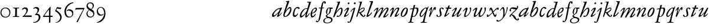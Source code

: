 SplineFontDB: 3.0
FontName: JannonStM-Italic
FullName: Sorts Mill Jannon Italic
FamilyName: Sorts Mill Jannon
Weight: Regular
Copyright: Copyright (C) 2010 Barry Schwartz
UComments: "2010-10-25: Created." 
Version: 0.2
ItalicAngle: -17
UnderlinePosition: -100
UnderlineWidth: 50
Ascent: 700
Descent: 300
LayerCount: 3
Layer: 0 0 "Back"  1
Layer: 1 0 "Fore"  0
Layer: 2 0 "backup"  0
NeedsXUIDChange: 1
XUID: [1021 658 797806517 4457680]
OS2Version: 0
OS2_WeightWidthSlopeOnly: 0
OS2_UseTypoMetrics: 1
CreationTime: 1287988937
ModificationTime: 1288137165
OS2TypoAscent: 0
OS2TypoAOffset: 1
OS2TypoDescent: 0
OS2TypoDOffset: 1
OS2TypoLinegap: 0
OS2WinAscent: 0
OS2WinAOffset: 1
OS2WinDescent: 0
OS2WinDOffset: 1
HheadAscent: 0
HheadAOffset: 1
HheadDescent: 0
HheadDOffset: 1
OS2Vendor: 'PfEd'
MarkAttachClasses: 1
DEI: 91125
Encoding: UnicodeBmp
UnicodeInterp: none
NameList: Adobe Glyph List
DisplaySize: -48
AntiAlias: 1
FitToEm: 1
WinInfo: 84 12 4
BeginChars: 65536 72

StartChar: a
Encoding: 97 97 0
Width: 466
VWidth: 0
Flags: HW
HStem: -6 66<63.5057 129.676> 337 35<275.559 358.378> 382 20G<398 415>
VStem: 20 72<45 129.812>
LayerCount: 3
Fore
SplineSet
445 385 m 0
 445 377 440 366 434 353 c 0
 402 281 311 101 311 85 c 0
 311 78 313 75 319 75 c 0
 332 75 370 110 406 157 c 0
 413 166 419 176 425 185 c 0
 429 191 441 190 441 181 c 0
 441 147 312 -6 261 -6 c 0
 243 -6 236 5 236 18 c 0
 236 45 257 81 266 99 c 0
 274 116 285 135 285 144 c 0
 285 147 284 149 281 149 c 0
 276 149 261 130 239 109 c 0
 207 78 123 -8 69 -8 c 0
 35 -8 20 30 20 60 c 0
 20 152 200 372 344 372 c 0
 354 372 363 370 368 370 c 0
 377 370 378 376 381 386 c 0
 383 394 390 402 406 402 c 0
 424 402 445 400 445 385 c 0
92 84 m 0
 92 76 92 60 116 60 c 0
 168 60 349 239 349 323 c 0
 349 332 340 337 332 337 c 0
 242 337 92 174 92 84 c 0
EndSplineSet
EndChar

StartChar: b
Encoding: 98 98 1
Width: 399
VWidth: 0
Flags: HW
HStem: -13 34<170.339 304.979> 356 51<174.244 288.764> 654 20G<117.5 123.5>
VStem: 64 63<54.2284 348.578 366.637 599.875> 374 67<114.638 268.709>
LayerCount: 3
Fore
SplineSet
370 314 m 0
 370 168 235 -8 99 -8 c 0
 56 -8 27 26 27 65 c 0
 27 87 34 111 43 145 c 0
 74 261 143 478 174 576 c 0
 179 591 187 614 187 621 c 0
 187 632 180 640 160 641 c 0
 146 642 130 641 130 657 c 0
 130 672 147 672 160 674 c 0
 197 678 246 685 260 685 c 0
 274 685 280 676 280 665 c 0
 280 659 278 652 276 646 c 2
 149 300 l 2
 142 283 137 270 137 264 c 0
 137 261 139 260 140 260 c 0
 143 260 149 267 160 283 c 0
 185 320 250 409 310 409 c 0
 354 409 370 360 370 314 c 0
295 358 m 0
 238 358 82 161 82 66 c 0
 82 28 98 20 112 20 c 0
 172 20 319 212 319 322 c 0
 319 338 311 358 295 358 c 0
EndSplineSet
EndChar

StartChar: c
Encoding: 99 99 2
Width: 303
VWidth: 0
Flags: HW
HStem: -19 61<67.333 196.592> 390 41<59.342 175.48>
VStem: -77 71<121.475 290.911>
LayerCount: 3
Fore
SplineSet
317 364 m 0
 317 344 301 327 280 327 c 0
 248 327 241 368 209 368 c 0
 169 368 147 325 129 287 c 0
 103 231 89 172 89 100 c 0
 89 75 104 54 131 54 c 0
 160 54 198 88 215 121 c 0
 220 130 222 142 235 142 c 0
 241 142 247 137 247 130 c 0
 247 99 188 -8 107 -8 c 0
 34 -8 30 56 30 98 c 0
 30 130 42 218 81 298 c 0
 100 338 132 374 167 394 c 0
 187 406 208 412 232 412 c 0
 261 412 317 405 317 364 c 0
EndSplineSet
EndChar

StartChar: d
Encoding: 100 100 3
Width: 453
VWidth: 0
Flags: HW
HStem: -13 72<68.2274 129.648 285.952 326.567> 359 28<253.335 338.343> 634 31<332.826 412.746>
VStem: 26 65<28 150.7> 257 57<3.24487 151.641> 413 84<578.574 660>
LayerCount: 3
Fore
SplineSet
282 -13 m 0
 264 -13 257 2 257 18 c 0
 257 49 266 105 275 138 c 0
 277 146 278 151 278 154 c 0
 278 156 277 157 276 157 c 0
 273 157 265 147 255 134 c 0
 214 79 130 -14 73 -14 c 0
 45 -14 26 13 26 43 c 0
 26 176 138 342 259 379 c 0
 277 384 292 387 308 387 c 0
 322 387 333 385 340 385 c 0
 347 385 352 387 354 396 c 0
 367 446 413 602 413 615 c 0
 413 627 406 634 390 634 c 0
 384 634 352 631 349 631 c 0
 340 631 332 635 332 644 c 0
 332 662 351 665 356 665 c 2
 479 668 l 2
 492 668 497 666 497 654 c 0
 497 648 494 640 491 629 c 0
 475 577 450 493 420 403 c 0
 370 252 314 92 314 76 c 0
 314 66 320 65 326 65 c 0
 348 65 388 119 422 167 c 0
 428 175 433 177 440 174 c 0
 449 170 442 154 439 148 c 0
 414 100 330 -13 282 -13 c 0
108 59 m 0
 150 59 230 133 283 210 c 0
 316 258 340 330 340 338 c 0
 340 358 310 359 294 359 c 0
 200 359 91 156 91 88 c 0
 91 76 95 59 108 59 c 0
EndSplineSet
EndChar

StartChar: e
Encoding: 101 101 4
Width: 338
VWidth: 0
Flags: HW
HStem: -24 63<87.943 223.299> 259 29<33 211.953> 379 29<101.087 200.215>
VStem: -44 58<117.935 258.367> 232 77<275 327.895>
LayerCount: 3
Fore
SplineSet
246 394 m 0
 286 394 300 365 300 332 c 0
 300 302 289 269 276 251 c 0
 240 199 167 163 108 155 c 0
 93 153 91 138 91 109 c 0
 91 76 105 48 122 48 c 0
 149 48 196 88 215 116 c 0
 225 130 229 144 239 144 c 0
 245 144 250 140 250 134 c 0
 250 75 145 -13 104 -13 c 0
 46 -13 32 61 32 121 c 0
 32 182 58 241 89 285 c 0
 127 339 199 394 246 394 c 0
250 324 m 0
 250 340 239 354 222 354 c 0
 183 354 146 308 124 267 c 0
 114 249 103 219 103 200 c 0
 103 192 103 181 119 181 c 0
 157 181 250 272 250 324 c 0
EndSplineSet
EndChar

StartChar: f
Encoding: 102 102 5
Width: 270
VWidth: 0
Flags: HW
HStem: -4 29<16.0118 95.6891 180.752 259.989> 331 32<35.0964 85.2515> 349 42<173.872 270.916> 356 39<190.361 285.996> 643 43<215.899 327.653>
VStem: 105 67<30.6543 336.764 391.005 528.822>
LayerCount: 3
Fore
SplineSet
-65 -156 m 0
 -43 -156 -39 -184 -18 -184 c 0
 0 -184 8 -165 12 -149 c 0
 53 8 96 268 110 342 c 0
 111 347 111 350 111 353 c 0
 111 361 108 364 98 364 c 2
 49 363 l 2
 30 363 26 368 26 381 c 0
 26 390 33 395 46 395 c 2
 111 394 l 2
 119 394 118.588867188 396.08203125 124 422 c 0
 143 513 168.846679688 664 264 664 c 0
 302 664 329 639 329 606 c 0
 329 573 313 561 290 561 c 0
 280 561 270 566 264 578 c 0
 259 587 258 598 258 608 c 0
 258 613 254 618 245 618 c 0
 222 618 211 556 206 531 c 0
 197 489 188 441 183 415 c 0
 182 410 181 406 181 403 c 0
 181 396 185 395 196 395 c 2
 231 395 l 2
 243 395 247 395 246 380 c 0
 245 368 245 364 228 364 c 0
 214 364 198 365 185 365 c 0
 174 365 172 363 169 348 c 0
 158 283 121 52 84 -82 c 0
 68 -139 29 -193 -12 -217 c 0
 -21 -222 -32 -225 -44 -225 c 0
 -69 -225 -95 -213 -95 -188 c 0
 -95 -170 -80 -156 -65 -156 c 0
EndSplineSet
EndChar

StartChar: g
Encoding: 103 103 6
Width: 359
VWidth: 0
Flags: HW
HStem: -257 28<38.1356 185.376> 341 51<266.001 343.691> 376 24<165.884 208.472>
VStem: -55 48<-199.156 -96.2547> 45 61<27.4512 79.219> 218 48<210.408 340.251> 280 57<-169.428 -75.6062>
LayerCount: 3
Fore
SplineSet
-55 -156 m 0xde
 -55 -78 30 -39 84 -24 c 0
 97 -20 102 -20 102 -17 c 0
 102 -15 92 -9 84 0 c 0
 79 6 45 34 45 57 c 0
 45 72 65 78 80 86 c 0
 97 94 103 100 103 106 c 0
 103 113 93 121 81 135 c 0
 70 148 58 169 58 213 c 0
 58 300 121 400 188 400 c 0xbe
 219 400 234 392 260 392 c 0
 286 392 307 393 332 393 c 0
 340 393 344 386 344 379 c 2
 344 367 l 2
 344 350 332 341 317 341 c 2
 278 341 l 2
 268 341 266 340 266 325 c 0
 266 315 267 291 267 284 c 0
 267 209 225 140 169 117 c 0
 159 113 150 109 143 104 c 0
 129 94 106 70 106 56 c 0
 106 25 164 13 189 8 c 0
 248 -5 337 -21 337 -104 c 0
 337 -202 215 -257 107 -257 c 0
 30 -257 -55 -233 -55 -156 c 0xde
98 -229 m 0
 187 -229 280 -189 280 -116 c 0
 280 -86 246 -52 178 -40 c 0
 164 -37 150 -37 137 -37 c 0
 105 -37 82 -42 60 -56 c 0
 24 -78 -7 -112 -7 -153 c 0
 -7 -193 36 -229 98 -229 c 0
108 180 m 0
 108 158 111 126 131 126 c 0
 177 126 218 247 218 326 c 0
 218 349 209 376 190 376 c 0
 139 376 108 246 108 180 c 0
EndSplineSet
EndChar

StartChar: h
Encoding: 104 104 7
Width: 452
VWidth: 0
Flags: HW
HStem: -0 41<178.846 272.976> 341 48<296.24 380.5> 637 24<160.293 207.998>
VStem: 216 91<597.102 657> 358 56<194.396 340.347>
DStem2: 56 129 63 -5 0.352405 0.935848<-134.017 68.3327 91.6634 505.064>
LayerCount: 3
Fore
SplineSet
172 661 m 0
 194 661 211 662 231 663 c 0
 264 665 291 668 296 668 c 0
 305 668 307 661 307 653 c 0
 307 646 305 639 304 635 c 0
 261 519 195 343 155 245 c 0
 143 217 135 201 135 197 c 1
 136 196 l 1
 138 196 147 208 167 234 c 0
 214 297 288 389 361 389 c 0
 400 389 414 340 414 284 c 0
 414 162 325 0 202 -0 c 0
 185 0 162 7 162 31 c 0
 162 47 174 61 193 61 c 0
 210 61 232 41 245 41 c 0
 301 41 358 246 358 301 c 0
 358 315 354 341 341 341 c 0
 288 341 221 260 152 168 c 0
 125 132 124 129 108 92 c 0
 95 63 74 17 63 -5 c 0
 61 -9 47 -14 41 -14 c 0
 28 -14 12 -13 12 2 c 0
 12 9 32 59 56 129 c 2
 164 446 l 2
 192 530 216 598 216 609 c 0
 216 633 184 633 165 637 c 0
 161 638 160 642 160 646 c 0
 160 653 164 661 172 661 c 0
EndSplineSet
EndChar

StartChar: i
Encoding: 105 105 8
Width: 272
VWidth: 0
Flags: HW
HStem: -10 64<33.6052 111.719> 331 70<142.855 218.473> 537 80<186.242 245>
VStem: 19 82<4.77962 77.9239> 159 78<295.54 384.434> 178 75<543.514 609.627>
LayerCount: 3
Fore
SplineSet
34 246 m 4xf8
 34 266 124 401 202 401 c 4
 228 401 237 390 237 371 c 4
 237 358 233 342 227 324 c 4
 196 227 101 102 101 68 c 4
 101 60 102 54 110 54 c 4
 143 54 201 120 220 135 c 4
 226 140 234 136 234 128 c 4
 234 111 124 -10 45 -10 c 4
 31 -10 19 -5 19 13 c 4
 19 65 127 226 153 295 c 4
 156 302 159 310 159 317 c 4
 159 325 155 331 144 331 c 4
 120 331 83 281 54 245 c 4
 48 238 34 237 34 246 c 4xf8
210 537 m 0
 190 537 178 552 178 568 c 0
 178 591 196 617 222 617 c 0
 242 617 253 603 253 587 c 0xf4
 253 565 238 537 210 537 c 0
EndSplineSet
EndChar

StartChar: j
Encoding: 106 106 9
Width: 257
VWidth: 0
Flags: HW
HStem: -234 21G<16 24> 567 82<39.0117 108.672>
VStem: 33 82<572.48 643.759> 81 69<-97.6011 419>
LayerCount: 3
Fore
SplineSet
-106 -213 m 0
 -106 -201 -93 -187 -80 -187 c 0
 -65 -187 -58 -196 -50 -205 c 0
 -46 -210 -43 -217 -34 -217 c 0
 -18 -217 -7 -198 -1 -180 c 2
 78 75 l 2
 100 146 120 218 146 294 c 0
 149 303 149 317 138 317 c 0
 118 317 73 258 44 224 c 0
 40 219 34 210 23 215 c 0
 15 219 20 230 24 237 c 0
 47 277 152 397 210 397 c 0
 217 397 220 390 220 383 c 0
 220 357 184 220 141 82 c 0
 111 -16 79 -116 49 -178 c 0
 29 -220 -11 -247 -46 -247 c 0
 -83 -247 -106 -230 -106 -213 c 0
204 620 m 0xe0
 228 620 244 602 244 584 c 0
 244 561 229 538 201 538 c 0
 177 538 162 557 162 576 c 0
 162 598 178 620 204 620 c 0xe0
EndSplineSet
EndChar

StartChar: k
Encoding: 107 107 10
Width: 424
VWidth: 0
Flags: HW
HStem: -8 30<314.351 357.611> 181 19<126 154> 366 35<257.66 343.456> 641 17<116.824 153.183>
VStem: 344 28<314.861 364.022> 358 40<22.3098 81.6142>
LayerCount: 3
Fore
SplineSet
183 334 m 0xf4
 217 362 266 401 321 401 c 0
 347 401 372 386 372 347 c 0xf8
 372 280 313 229 266 200 c 0
 228 177 209 179 209 173 c 0
 209 169 217 162 232 144 c 0
 264 106 313 22 336 22 c 0
 348 22 358 26 358 38 c 0
 358 54 340 57 340 72 c 0
 340 88 358 94 368 94 c 0
 386 94 398 76 398 58 c 0
 398 31 371 -8 332 -8 c 0
 254 -8 200 86 162 141 c 0
 143 169 133 181 126 181 c 0
 121 181 117 176 114 166 c 0
 103 129 83 65 62 7 c 0
 60 0 52 -7 44 -7 c 0
 33 -7 18 -7 18 11 c 0
 18 18 125 371 177 604 c 0
 179 614 176 621 168 626 c 0
 149 637 131 637 120 641 c 0
 112 644 116 657 127 658 c 0
 161 660 182 662 206 664 c 0
 221 665 244 669 248 669 c 0
 262 669 263 655 260 646 c 2
 164 342 l 2
 159 325 156 316 156 313 c 2
 156 312 l 1
 158 312 166 320 183 334 c 0xf4
136 218 m 0
 136 206 143 200 154 200 c 0
 233 200 344 311 344 344 c 0
 344 360 334 366 319 366 c 0
 296 366 264 352 250 345 c 0
 192 315 136 258 136 218 c 0
EndSplineSet
EndChar

StartChar: l
Encoding: 108 108 11
Width: 292
VWidth: 0
Flags: HW
HStem: -11 74<39.9784 107.743> 639 34<149.035 211.804> 656 20G<279 290>
VStem: 24 71<3.50033 86.4989> 213 92<592.781 667.377>
LayerCount: 3
Fore
SplineSet
24 14 m 0xb8
 24 48 72 165 116 304 c 2
 210 600 l 2
 212 606 213 611 213 615 c 0
 213 633 196 636 175 639 c 0
 159 641 149 643 149 657 c 0
 149 672 161 673 175 673 c 0xd8
 243 673 276 676 282 676 c 0
 298 676 305 674 305 661 c 0
 305 641 182 313 100 97 c 0
 97 90 95 82 95 76 c 0
 95 68 99 63 106 63 c 0
 124 63 152 91 166 105 c 0
 187 126 209 152 229 175 c 0
 233 180 242 190 250 190 c 0
 257 190 262 186 262 180 c 0
 262 173 258 165 255 160 c 0
 241 137 218 107 190 78 c 0
 145 32 90 -11 51 -11 c 0
 36 -11 24 -2 24 14 c 0xb8
EndSplineSet
EndChar

StartChar: m
Encoding: 109 109 12
Width: 694
VWidth: 0
Flags: HW
HStem: -1 24<16.0464 81.3636 277.078 329.448 419.929 478.965 518.128 578.781 668.569 727.951> 378 47<226.286 323.866 462.686 567.201>
VStem: 95 66<29.5634 339.147> 344 66<30.5934 349.219> 594 69<30.1191 349.172>
LayerCount: 3
Fore
SplineSet
603 396 m 0
 641 396 659 368 659 335 c 0
 659 281 554 129 521 75 c 0
 519 71 518 67 518 63 c 0
 518 56 522 50 532 50 c 0
 557 50 605 104 631 135 c 0
 636 140 641 145 647 145 c 0
 652 145 656 142 656 132 c 0
 656 109 558 -15 458 -15 c 0
 442 -15 434 -3 434 11 c 0
 434 44 540 203 581 280 c 0
 588 293 597 314 597 331 c 0
 597 343 592 353 576 353 c 0
 561 353 543 340 527 327 c 0
 489 296 443 240 401 180 c 0
 354 113 310 42 281 -6 c 0
 276 -13 262 -15 252 -15 c 0
 238 -15 224 -12 224 -2 c 0
 224 0 225 2 226 4 c 0
 274 105 346 234 370 295 c 0
 373 303 378 317 378 328 c 0
 378 338 374 346 361 346 c 0
 320 346 233 258 169 150 c 0
 138 98 109 48 85 -6 c 0
 82 -13 73 -15 63 -15 c 0
 47 -15 32 -12 32 0 c 0
 32 20 57 70 75 109 c 0
 103 170 137 240 153 283 c 0
 157 293 163 308 163 319 c 0
 163 328 159 331 154 331 c 0
 141 331 117 310 111 305 c 0
 84 279 53 243 44 237 c 0
 38 234 31 235 31 242 c 0
 31 250 38 263 42 269 c 0
 67 305 143 393 198 393 c 0
 214 393 224 384 224 368 c 0
 224 336 199 276 178 231 c 0
 168 209 164 200 164 195 c 1
 165 195 172 205 186 223 c 0
 236 290 320 395 398 395 c 0
 416 395 438 385 438 364 c 0
 438 340 416 292 396 250 c 0
 381 219 374 202 374 198 c 0
 374 197 375 197 375 197 c 1
 378 197 392 215 414 247 c 0
 463 317 538 396 603 396 c 0
EndSplineSet
EndChar

StartChar: n
Encoding: 110 110 13
Width: 440
VWidth: 0
Flags: HW
HStem: -11 69<231.458 306.378> 359 43<291.21 369.987>
VStem: 18 55<-6.26571 48.2378> 128 59<264.921 383.196> 214 83<6.49072 73.8337> 346 67<280.648 358.743>
DStem2: 251 112 311 112 0.409225 0.912434<-20.8015 242.485>
LayerCount: 3
Fore
SplineSet
43 312 m 0
 78 356 119 402 155 402 c 0
 175 402 187 386 187 366 c 0
 187 340 177 304 167 270 c 0
 156 235 151 217 151 211 c 0
 151 210 151 209 152 209 c 0
 155 209 169 231 193 266 c 0
 230 322 279 404 366 404 c 0
 394 404 413 384 413 351 c 0
 413 324 379 251 363 217 c 0
 345 178 324 140 311 112 c 0
 306 100 297 80 297 68 c 0
 297 62 299 58 305 58 c 0
 334 58 376 110 391 129 c 0
 395 134 400 138 404 139 c 0
 408 140 414 136 414 129 c 0
 414 117 402 101 396 93 c 0
 356 42 294 -11 245 -11 c 0
 227 -11 214 0 214 18 c 0
 214 34 231 70 251 112 c 0
 278 168 312 237 333 284 c 0
 337 294 346 318 346 336 c 0
 346 349 342 359 328 359 c 0
 311 359 285 339 271 324 c 0
 224 275 167 188 148 154 c 0
 120 104 99 57 73 6 c 0
 69 -3 53 -7 44 -7 c 0
 30 -7 18 -1 18 10 c 0
 18 18 28 44 38 72 c 0
 65 150 128 301 128 321 c 0
 128 330 125 333 120 333 c 0
 104 333 77 305 66 294 c 0
 52 280 39 267 32 267 c 0
 29 267 22 271 22 275 c 0
 22 287 38 306 43 312 c 0
EndSplineSet
EndChar

StartChar: o
Encoding: 111 111 14
Width: 373
VWidth: 0
Flags: HW
HStem: -10 30<85.5999 138.081> 363 32<216.209 265.655>
VStem: 28 49<23.3259 160.697> 270 55<216.349 362.265>
LayerCount: 3
Fore
SplineSet
247 395 m 0
 310 395 325 341 325 289 c 0
 325 152 223 -10 103 -10 c 0
 49 -10 28 31 28 108 c 0
 28 193 117 395 247 395 c 0
145 260 m 0
 117 212 94 156 83 112 c 0
 80 99 77 84 77 70 c 0
 77 43 86 20 112 20 c 0
 128 20 146 38 168 67 c 0
 216 130 270 241 270 318 c 0
 270 343 264 363 247 363 c 0
 214 363 168 299 145 260 c 0
EndSplineSet
EndChar

StartChar: p
Encoding: 112 112 15
Width: 436
VWidth: 0
Flags: HW
HStem: -243 29<108.421 190.909> -235 23<-35.7846 23.4921 109.01 170.692> -6 22<171.999 221.57> 317 31<40.0289 137.534> 356 29<237.187 315.02>
VStem: 196 66<409.937 503.036> 332 68<202.062 345.767>
DStem2: 39 -162 140 -18 0.234787 0.972047<-2.22837 176.579 535.415 552.292 587.175 689.587>
LayerCount: 3
Fore
SplineSet
229 504 m 2x7e
 248 504 l 2
 256 504 262 503 262 494 c 0
 262 485 251 446 242 416 c 0
 239 406 237 399 237 394 c 0
 237 388 240 383 248 385 c 0
 272 390 296 393 326 393 c 0
 376 393 400 361 400 317 c 0
 400 178 289 -6 195 -6 c 0
 177 -6 158 0 154 2 c 0
 149 5 143 -3 140 -18 c 0
 128 -70 105 -166 105 -181 c 0
 105 -199 110 -210 130 -212 c 2x7e
 159 -214 l 2
 177 -215 191 -218 191 -230 c 0
 191 -238 179 -243 172 -243 c 0xbe
 144 -243 122 -235 72 -235 c 0
 34 -235 13 -238 -14 -239 c 0
 -25 -239 -36 -237 -36 -226 c 0
 -36 -212 -24 -210 -9 -210 c 0
 26 -210 30 -198 39 -162 c 0
 78 -6 156 322 156 329 c 0
 156 333 154 334 150 334 c 0
 147 334 142 333 134 332 c 0
 113 329 60 317 55 317 c 0
 46 317 40 322 40 332 c 0
 40 339 50 347 56 348 c 0
 86 355 122 360 152 365 c 0
 169 368 173 369 177 393 c 0
 182 421 191 462 196 488 c 0
 198 499 214 504 229 504 c 2x7e
216 323 m 0
 200 265 161 115 161 61 c 0
 161 38 173 16 194 16 c 0
 258 16 332 186 332 304 c 0
 332 338 304 356 275 356 c 0
 266 356 252 355 243 353 c 0
 220 347 223 349 216 323 c 0
EndSplineSet
EndChar

StartChar: q
Encoding: 113 113 16
Width: 412
VWidth: 0
Flags: HW
HStem: -255 32<187.055 256.844 334.008 423.954> 19 26<202.413 255.371> 374 36<91.689 210.738> 400 20G<317 334.5>
VStem: -58 72<128.398 289.94> 258 76<-220.537 19.1391 46.2587 334.307>
LayerCount: 3
Fore
SplineSet
87 0 m 0
 51 0 24 36 24 81 c 0
 24 216 184 405 301 405 c 0
 318 405 335 401 348 401 c 0
 360 401 366 419 376 435 c 0
 379 440 385 446 391 446 c 0
 398 446 401 441 401 434 c 0
 401 427 398 420 396 415 c 0
 373 362 335 245 316 172 c 0
 275 13 231 -168 231 -188 c 0
 231 -207 264 -209 287 -209 c 2
 302 -209 l 2
 318 -209 328 -211 328 -222 c 0
 328 -237 313 -238 308 -238 c 2
 182 -238 l 2
 132 -238 99 -245 85 -245 c 0
 76 -245 66 -242 66 -233 c 0
 66 -218 76 -216 86 -216 c 2
 111 -216 l 2
 137 -216 153 -203 158 -188 c 0
 183 -109 216 15 236 93 c 0
 243 118 249 137 249 143 c 0
 249 144 249 145 248 145 c 0
 246 145 240 138 228 121 c 0
 193 72 133 0 87 0 c 0
102 44 m 0
 137 44 205 123 253 203 c 0
 286 258 308 313 308 342 c 0
 308 360 297 376 278 376 c 0
 207 376 72 146 72 76 c 0
 72 59 85 44 102 44 c 0
EndSplineSet
EndChar

StartChar: r
Encoding: 114 114 17
Width: 322
VWidth: 0
Flags: HW
HStem: -1 28<-11.6424 52.5858 133.317 219.491> 353 65<189.34 281.582>
VStem: 59 66<36.0186 323.667>
LayerCount: 3
Fore
SplineSet
145 417 m 0
 155 417 158 411 156 400 c 0
 148 344 130 250 114 187 c 0
 112 180 111 173 111 169 c 0
 111 164 112 161 114 161 c 0
 117 161 121 167 127 180 c 0
 150 230 172 283 197 331 c 0
 223 380 250 417 284 417 c 0
 311 417 313 392 313 368 c 0
 313 334 300 285 270 285 c 0
 260 285 254 291 254 302 c 0
 254 315 255 325 255 332 c 0
 255 340 254 343 251 343 c 0
 237 343 204 279 202 276 c 0
 150 178 120 110 72 8 c 0
 68 0 60 -2 51 -2 c 0
 36 -2 22 1 22 12 c 0
 22 41 69 172 88 251 c 0
 90 258 97 282 97 298 c 0
 97 307 95 314 87 314 c 0
 82 314 75 310 70 304 c 0
 58 291 46 265 32 242 c 0
 29 237 18 240 18 246 c 0
 18 288 98 417 145 417 c 0
EndSplineSet
EndChar

StartChar: s
Encoding: 115 115 18
Width: 335
VWidth: 0
Flags: HW
HStem: -6 24<73.967 135.528> 372 31<205.536 262.013>
VStem: 7 62<19.4159 91.7959> 136 57<220.364 359.32> 167 64<43.8881 220.364> 266 52<319.506 370.861>
LayerCount: 3
Fore
SplineSet
136 297 m 0xf4
 136 352 183 403 244 403 c 0
 283 403 318 386 318 347 c 0
 318 330 306 319 291 319 c 0
 275 319 270 328 266 346 c 0
 263 362 251 372 236 372 c 0
 216 372 193 352 193 328 c 0xf4
 193 302 198 282 202 264 c 0
 213 220 231 187 231 108 c 0
 231 40 171 -6 99 -6 c 0
 50 -6 7 21 7 60 c 0
 7 80 22 94 41 94 c 16
 58 94 69 80 69 63 c 2
 69 49 l 2
 69 32 75 18 104 18 c 0
 132 18 167 48 167 91 c 0xec
 167 170 136 217 136 297 c 0xf4
EndSplineSet
EndChar

StartChar: t
Encoding: 116 116 19
Width: 327
VWidth: 0
Flags: HW
HStem: 345 146<193.087 263.835> 345 48<225.002 316.965> 354 39<74.1414 135.996>
VStem: 190 62<418.895 489.719>
DStem2: 24 42 102 105 0.357967 0.933734<64.6489 320.97 407.339 482.759>
LayerCount: 3
Fore
SplineSet
93 393 m 2x30
 140 393 l 2x30
 154 393 161 393 164 400 c 0
 172 418 183 455 190 475 c 0
 194 486 204 491 219 491 c 0x90
 234 491 252 484 252 472 c 0
 252 464 241 441 229 416 c 0
 227 411 225 405 225 401 c 0
 225 396 228 393 237 393 c 2
 303 393 l 2x50
 315 393 317 381 317 370 c 0
 317 358 316 342 304 342 c 0
 282 342 227 345 216 345 c 0x90
 204 345 200 341 193 323 c 0
 166 252 131 168 102 105 c 0
 100 101 97 93 97 88 c 0
 97 83 99 79 106 79 c 0
 131 79 180 129 205 168 c 0
 211 177 226 174 226 161 c 0
 226 113 82 -3 34 -3 c 0
 23 -3 18 5 18 15 c 0
 18 24 21 34 24 42 c 2
 131 326 l 2
 134 334 136 339 136 343 c 0
 136 349 130 351 117 352 c 0
 112 352 86 354 82 354 c 0
 73 355 71 365 74 374 c 0
 77 384 81 393 93 393 c 2x30
EndSplineSet
EndChar

StartChar: u
Encoding: 117 117 20
Width: 454
VWidth: 0
Flags: HW
HStem: -6 55<233.517 308.174> 331 72<128 216.922>
VStem: 13 85<13.25 81.9231> 218 59<10.4482 105.643>
LayerCount: 3
Fore
SplineSet
28 263 m 0
 35 281 146 403 208 403 c 0
 221 403 231 393 231 378 c 0
 231 341 174 238 135 161 c 0
 114 121 98 88 98 76 c 0
 98 65 104 63 113 63 c 0
 139 63 204 120 272 214 c 0
 307 262 337 319 373 384 c 0
 381 398 393 399 405 399 c 0
 415 399 426 394 426 384 c 0
 426 371 378 270 337 187 c 0
 306 124 277 75 277 61 c 0
 277 53 283 50 291 50 c 0
 316 50 386 130 398 147 c 0
 401 151 411 154 411 143 c 0
 411 119 328 -4 248 -6 c 0
 230 -6 218 4 218 26 c 0
 218 47 230 83 242 111 c 0
 250 129 253 140 253 144 c 0
 253 145 253 146 252 146 c 0
 248 146 237 134 219 115 c 0
 173 67 97 -4 42 -4 c 0
 26 -4 13 7 13 23 c 0
 13 57 91 180 143 289 c 0
 145 293 151 307 151 318 c 0
 151 325 148 331 140 331 c 0
 116 331 64 273 42 251 c 0
 39 248 37 247 34 247 c 0
 30 247 26 251 26 255 c 0
 26 259 27 260 28 263 c 0
EndSplineSet
EndChar

StartChar: v
Encoding: 118 118 21
Width: 415
VWidth: 0
Flags: HW
HStem: -17 21G<170.5 183> 364 33<340.757 404.98>
LayerCount: 3
Fore
SplineSet
145 74 m 0
 145 61 151 47 166 47 c 0
 212 47 340 181 340 292 c 0
 340 329 330 340 324 354 c 0
 321 360 320 368 320 374 c 0
 320 392 331 405 352 405 c 0
 379 405 385 371 385 334 c 0
 385 205 239 0 118 0 c 0
 91 0 84 15 84 42 c 0
 84 138 153 267 153 303 c 0
 153 313 149 317 143 317 c 0
 124 317 105 297 96 288 c 0
 79 271 69 255 52 238 c 0
 48 234 35 229 35 242 c 0
 35 258 65 294 96 327 c 0
 131 364 166 399 194 399 c 0
 208 399 230 389 230 359 c 0
 230 299 145 130 145 74 c 0
EndSplineSet
EndChar

StartChar: w
Encoding: 119 119 22
Width: 611
VWidth: 0
Flags: HW
HStem: -8 63<106.002 161.401> -8 51<308 394.637> 316 75<129.5 196.767> 377 20G<394.5 408.5 543.5 565>
VStem: 65 67<20.1993 143.364> 142 73<262.255 367.402> 274 60<44.8589 154.551> 532 52<246.636 383.736>
LayerCount: 3
Fore
SplineSet
403 397 m 0x9f
 414 397 431 391 431 373 c 0
 431 369 430 364 428 359 c 0
 417 328 391 267 369 208 c 0
 357 175 334 117 334 79 c 0
 334 58 347 43 363 43 c 0
 420 43 532 185 532 292 c 0
 532 325 523 344 523 366 c 0
 523 384 533 404 554 404 c 0
 576 404 584 378 584 342 c 0
 584 232 453 -8 329 -8 c 0
 287 -8 274 19 274 58 c 0
 274 76 278 97 282 118 c 0
 283 125 288 138 283 138 c 0
 281 138 276 132 267 121 c 0
 235 77 161 -8 106 -8 c 0
 80 -8 65 17 65 43 c 0
 65 115 113 206 133 264 c 0
 134 268 142 288 142 302 c 0
 142 310 139 316 131 316 c 0
 128 316 123 314 118 311 c 0
 88 293 77 279 54 255 c 0
 50 251 43 245 37 245 c 0
 32 245 28 250 28 255 c 0
 28 259 30 263 32 267 c 0
 48 295 105 355 149 381 c 0
 161 388 172 391 182 391 c 0x6f
 201 391 215 378 215 347 c 0
 215 307 168 198 142 120 c 0
 138 109 132 90 132 76 c 0
 132 64 137 55 152 55 c 0
 218 55 324 255 370 378 c 0
 375 390 386 397 403 397 c 0x9f
EndSplineSet
EndChar

StartChar: x
Encoding: 120 120 23
Width: 544
VWidth: 0
Flags: HW
HStem: 0 74<352.54 395.676> 0 57<47 98.2822> 324 80<163.91 205.61> 342 63<440.46 509.6>
VStem: 18 62<57.0066 94.7236> 135 27<252.336 320.153> 246 56<169.79 236.509>
DStem2: 150 102 135 52 0.714876 0.699251<-72.5126 121.138 206.587 376.909> 285 264 243 213 0.426879 -0.904309<-96.406 17.7513 79.3944 211.222>
LayerCount: 3
Fore
SplineSet
80 78 m 2
 80 66 83 58 93 58 c 0
 104 58 124 80 150 103 c 0
 187 136 231 176 237 182 c 0
 245 190 246 191 246 198 c 0
 246 202 245 206 243 213 c 0
 231 249 203 324 185 324 c 0
 167 324 162 307 162 287 c 2
 162 263 l 2
 162 258 157 252 151 252 c 0
 136 252 135 280 135 292 c 0
 135 328 144 404 200 404 c 0x6e
 237 404 269 309 285 264 c 0
 289 253 291 249 295 249 c 0
 299 249 307 257 316 266 c 0
 340 290 433 405 496 405 c 0
 520 405 527 379 527 358 c 0
 527 330 507 303 488 303 c 0
 475 303 475 315 472 325 c 0
 470 333 464 342 456 342 c 0
 454 342 452 342 449 340 c 0
 399 310 348 259 318 231 c 0
 307 220 302 215 302 208 c 0
 302 202 330 141 339 121 c 0
 349 99 364 74 378 74 c 0
 386 74 393 82 398 103 c 2
 406 138 l 2
 408 145 419 146 422 137 c 0
 428 120 429 109 429 88 c 0
 429 48 405 0 370 0 c 0x9e
 344 0 335 22 319 52 c 0
 299 90 280 127 270 148 c 0
 264 160 262 164 259 164 c 0
 255 164 251 159 241 150 c 2
 135 52 l 2
 114 33 101 14 80 5 c 0
 72 2 65 0 58 0 c 0
 36 0 18 16 18 43 c 0
 18 71 36 103 59 103 c 0
 72 103 80 97 80 85 c 2
 80 78 l 2
EndSplineSet
EndChar

StartChar: y
Encoding: 121 121 24
Width: 391
VWidth: 0
Flags: HW
HStem: -248 79<30.1326 117.11> 369 28<9.04901 71.7356 166.925 220.906 288.013 351.334 418.959 481.991>
LayerCount: 3
Fore
SplineSet
164 409 m 0
 216 409 223 281 223 231 c 0
 223 186 222 137 222 94 c 0
 222 79 223 73 226 73 c 0
 230 73 237 90 246 110 c 0
 271 168 311 266 311 326 c 0
 311 367 311 406 340 406 c 0
 354 406 358 394 358 384 c 0
 358 348 342 295 322 236 c 0
 306 189 291 138 264 88 c 0
 185 -61 54 -202 -68 -202 c 0
 -93 -202 -122 -189 -122 -164 c 0
 -122 -143 -103 -122 -83 -122 c 0
 -75 -122 -72 -130 -69 -138 c 0
 -62 -157 -47 -162 -31 -162 c 0
 18 -162 80 -110 98 -92 c 0
 139 -51 160 8 165 64 c 0
 167 91 171 142 171 193 c 0
 171 266 162 339 135 339 c 0
 105 339 73 290 55 261 c 0
 50 254 46 244 41 244 c 0
 38 244 33 246 33 255 c 0
 33 278 49 301 65 324 c 0
 96 369 137 409 164 409 c 0
EndSplineSet
EndChar

StartChar: z
Encoding: 122 122 25
Width: 410
VWidth: 0
Flags: HW
HStem: -160 31<346.157 376.899> -10 21G<50.5 66.5> 66 30<129.004 143.134> 329 66<205.709 296.993> 355 64<96.7471 235.343> 447 20G<360 377>
VStem: 32 54<-9.37886 65.3434> 35 50<259.472 350.334> 351 48<395.322 454.708> 377 57<-128.386 -80.2592>
DStem2: 104 124 144 121 0.711046 0.703145<3.14557 274.913>
LayerCount: 3
Fore
SplineSet
103 276 m 0xed
 103 258 91 238 74 238 c 0
 49 238 35 261 35 286 c 0
 35 308 48 346 80 382 c 0
 102 407 133 419 175 419 c 0xed
 231 419 278 395 340 395 c 0
 348 395 351 401 351 409 c 0
 351 424 342 434 342 445 c 0
 342 457 352 467 368 467 c 0
 386 467 399 446 399 426 c 0xf580
 399 387 343 311 279 250 c 2
 144 121 l 2
 135 112 129 107 129 103 c 0
 129 99 135 98 150 96 c 0
 225 88 270 9 301 -46 c 0
 319 -78 347 -129 368 -129 c 0
 375 -129 377 -124 377 -118 c 0
 377 -107 370 -98 370 -88 c 0
 370 -75 380 -65 393 -65 c 0
 414 -65 434 -90 434 -111 c 0
 434 -144 393 -160 364 -160 c 0
 246 -160 183 66 109 66 c 0
 98 66 86 56 86 45 c 0
 86 36 92 29 92 19 c 0
 92 0 74 -10 59 -10 c 0
 42 -10 32 8 32 25 c 0
 32 43 62 86 104 124 c 0
 129 146 155 174 181 200 c 2
 284 302 l 2
 292 310 297 316 297 320 c 0
 297 325 287 327 264 329 c 0xf640
 222 333 148 355 134 355 c 0
 113 355 85 350 85 324 c 0
 85 317 88 311 92 305 c 0
 98 296 103 286 103 276 c 0xed
EndSplineSet
EndChar

StartChar: A
Encoding: 65 65 26
Width: 466
VWidth: 0
Flags: HW
LayerCount: 3
Fore
Refer: 0 97 N 1 0 0 1 0 0 2
EndChar

StartChar: B
Encoding: 66 66 27
Width: 399
VWidth: 0
Flags: HW
LayerCount: 3
Fore
Refer: 1 98 N 1 0 0 1 0 0 2
EndChar

StartChar: C
Encoding: 67 67 28
Width: 303
VWidth: 0
Flags: HW
LayerCount: 3
Fore
Refer: 2 99 N 1 0 0 1 0 0 2
EndChar

StartChar: D
Encoding: 68 68 29
Width: 453
VWidth: 0
Flags: HW
LayerCount: 3
Fore
Refer: 3 100 N 1 0 0 1 0 0 2
EndChar

StartChar: E
Encoding: 69 69 30
Width: 338
VWidth: 0
Flags: HW
LayerCount: 3
Fore
Refer: 4 101 N 1 0 0 1 0 0 2
EndChar

StartChar: F
Encoding: 70 70 31
Width: 270
VWidth: 0
Flags: HW
LayerCount: 3
Fore
Refer: 5 102 N 1 0 0 1 0 0 2
EndChar

StartChar: G
Encoding: 71 71 32
Width: 359
VWidth: 0
Flags: HW
LayerCount: 3
Fore
Refer: 6 103 N 1 0 0 1 0 0 2
EndChar

StartChar: H
Encoding: 72 72 33
Width: 452
VWidth: 0
Flags: HW
LayerCount: 3
Fore
Refer: 7 104 N 1 0 0 1 0 0 2
EndChar

StartChar: I
Encoding: 73 73 34
Width: 272
VWidth: 0
Flags: HW
LayerCount: 3
Fore
Refer: 8 105 N 1 0 0 1 0 0 2
EndChar

StartChar: J
Encoding: 74 74 35
Width: 257
VWidth: 0
Flags: HW
LayerCount: 3
Fore
Refer: 9 106 N 1 0 0 1 0 0 2
EndChar

StartChar: K
Encoding: 75 75 36
Width: 424
VWidth: 0
Flags: HW
LayerCount: 3
Fore
Refer: 10 107 N 1 0 0 1 0 0 2
EndChar

StartChar: L
Encoding: 76 76 37
Width: 292
VWidth: 0
Flags: HW
LayerCount: 3
Fore
Refer: 11 108 N 1 0 0 1 0 0 2
EndChar

StartChar: M
Encoding: 77 77 38
Width: 694
VWidth: 0
Flags: HW
LayerCount: 3
Fore
Refer: 12 109 N 1 0 0 1 0 0 2
EndChar

StartChar: N
Encoding: 78 78 39
Width: 440
VWidth: 0
Flags: HW
LayerCount: 3
Fore
Refer: 13 110 N 1 0 0 1 0 0 2
EndChar

StartChar: O
Encoding: 79 79 40
Width: 373
VWidth: 0
Flags: HW
LayerCount: 3
Fore
Refer: 14 111 N 1 0 0 1 0 0 2
EndChar

StartChar: P
Encoding: 80 80 41
Width: 436
VWidth: 0
Flags: HW
LayerCount: 3
Fore
Refer: 15 112 N 1 0 0 1 0 0 2
EndChar

StartChar: Q
Encoding: 81 81 42
Width: 412
VWidth: 0
Flags: HW
LayerCount: 3
Fore
Refer: 16 113 N 1 0 0 1 0 0 2
EndChar

StartChar: R
Encoding: 82 82 43
Width: 322
VWidth: 0
Flags: HW
LayerCount: 3
Fore
Refer: 17 114 N 1 0 0 1 0 0 2
EndChar

StartChar: S
Encoding: 83 83 44
Width: 335
VWidth: 0
Flags: HW
LayerCount: 3
Fore
Refer: 18 115 N 1 0 0 1 0 0 2
EndChar

StartChar: T
Encoding: 84 84 45
Width: 327
VWidth: 0
Flags: HW
LayerCount: 3
Fore
Refer: 19 116 N 1 0 0 1 0 0 2
EndChar

StartChar: U
Encoding: 85 85 46
Width: 454
VWidth: 0
Flags: HW
LayerCount: 3
Fore
Refer: 20 117 N 1 0 0 1 0 0 2
EndChar

StartChar: V
Encoding: 86 86 47
Width: 415
VWidth: 0
Flags: HW
LayerCount: 3
Fore
Refer: 21 118 N 1 0 0 1 0 0 2
EndChar

StartChar: W
Encoding: 87 87 48
Width: 611
VWidth: 0
Flags: HW
LayerCount: 3
Fore
Refer: 22 119 N 1 0 0 1 0 0 2
EndChar

StartChar: X
Encoding: 88 88 49
Width: 544
VWidth: 0
Flags: HW
LayerCount: 3
Fore
Refer: 23 120 N 1 0 0 1 0 0 2
EndChar

StartChar: Y
Encoding: 89 89 50
Width: 391
VWidth: 0
Flags: HW
LayerCount: 3
Fore
Refer: 24 121 N 1 0 0 1 0 0 2
EndChar

StartChar: Z
Encoding: 90 90 51
Width: 410
VWidth: 0
Flags: HW
LayerCount: 3
Fore
Refer: 25 122 N 1 0 0 1 0 0 2
EndChar

StartChar: zero
Encoding: 48 48 52
Width: 460
VWidth: 250
Flags: W
HStem: -17 32<164.726 314.009> 364 32<156.061 298.694>
VStem: 20 42<104.316 275.015> 397 42<94.6229 273.905>
LayerCount: 3
Fore
SplineSet
20 185 m 0
 20 316 110 396 241 396 c 0
 359 396 439 311 439 199 c 0
 439 67 363 -17 228 -17 c 0
 106 -17 20 60 20 185 c 0
242 15 m 0
 341 15 397 87 397 182 c 0
 397 280 340 364 222 364 c 0
 141 364 62 297 62 187 c 0
 62 88 138 15 242 15 c 0
EndSplineSet
EndChar

StartChar: one
Encoding: 49 49 53
Width: 460
VWidth: 250
Flags: W
HStem: 0 30<90.0044 188.148 266.121 365.954> 370 32<98.026 188.657 269.903 361.992>
VStem: 189 74<32.1976 365.363>
LayerCount: 3
Fore
SplineSet
349 402 m 0
 356 402 362 394 362 386 c 0
 362 373 351 370 341 370 c 2
 329 370 l 2
 302 370 268 370 268 346 c 0
 268 222 263 106 263 59 c 0
 263 40 275 31 297 31 c 0
 316 31 335 30 349 30 c 0
 359 30 366 24 366 14 c 0
 366 4 361 -2 351 -2 c 0
 297 -2 280 0 223 0 c 2
 104 0 l 2
 94 0 90 7 90 15 c 0
 90 22 96 30 104 30 c 2
 152 30 l 2
 172 30 188 31 189 50 c 0
 193 168 195 223 195 340 c 0
 195 370 138 370 109 374 c 0
 101 375 98 377 98 387 c 0
 98 397 107 400 113 400 c 0
 123 400 198 398 227 398 c 0
 258 398 341 402 349 402 c 0
EndSplineSet
EndChar

StartChar: two
Encoding: 50 50 54
Width: 460
VWidth: 250
Flags: W
HStem: 0 60<152.004 445.975> 357 59<90.483 193.587>
VStem: 219 64<220.612 331.638>
LayerCount: 3
Fore
SplineSet
219 267 m 0
 219 328 182 357 140 357 c 0
 111 357 85 343 69 325 c 0
 63 318 56 305 47 305 c 0
 40 305 35 309 35 318 c 0
 35 369 105 416 167 416 c 0
 223 416 283 394 283 309 c 0
 283 208 191 113 162 83 c 0
 157 77 152 71 152 67 c 0
 152 62 158 60 169 60 c 0
 180 60 336 63 429 63 c 0
 445 63 446 54 446 39 c 2
 446 24 l 2
 446 9 443 1 431 1 c 0
 385 0 344 0 304 0 c 2
 69 0 l 2
 58 0 51 1 51 9 c 0
 51 17 55 22 62 28 c 0
 101 61 120 70 154 116 c 0
 189 164 219 216 219 267 c 0
EndSplineSet
EndChar

StartChar: three
Encoding: 51 51 55
Width: 460
VWidth: 250
Flags: W
HStem: -251 33<55.1138 174.938> 361 55<100.41 211.499>
VStem: 241 69<232.745 332.125> 288 74<-101.557 48.0234>
LayerCount: 3
Fore
SplineSet
55 -233 m 0xd0
 55 -221 65 -218 71 -218 c 0
 80 -218 91 -219 106 -219 c 0
 202 -219 288 -126 288 -21 c 0xd0
 288 78 217 80 141 80 c 0
 132 80 128 85 128 91 c 0
 128 96 131 102 137 106 c 0
 198 144 241 206 241 284 c 0
 241 329 196 361 149 361 c 0
 131 361 112 356 96 347 c 0
 91 344 82 337 74 337 c 0
 67 337 61 342 61 348 c 0
 61 370 87 386 98 393 c 0
 130 413 168 416 187 416 c 0
 250 416 310 382 310 317 c 0xe0
 310 232 254 185 225 156 c 0
 218 149 214 145 214 142 c 0
 214 138 220 136 235 133 c 0
 315 119 362 66 362 -12 c 0
 362 -138 242 -251 99 -251 c 0
 81 -251 55 -250 55 -233 c 0xd0
EndSplineSet
EndChar

StartChar: four
Encoding: 52 52 56
Width: 460
VWidth: 250
Flags: W
HStem: -240 21G<282.5 290.5> 9 49<83.0044 277.871 334.003 429>
VStem: 20 63<14.5 71.5> 278 64<194.537 321.996> 278 56<-236.51 8.9375 60.1094 294.395>
LayerCount: 3
Fore
SplineSet
255 309 m 0xf0
 194 233 144 161 90 85 c 0
 86 79 83 74 83 69 c 0
 83 62 89 58 103 58 c 2
 250 58 l 2
 276 58 278 61 278 83 c 2xe8
 278 304 l 2
 278 317 275 322 271 322 c 0
 267 322 261 317 255 309 c 0xf0
334 75 m 0
 334 61 338 60 354 60 c 2
 415 60 l 2
 427 60 429 55 429 44 c 2
 429 27 l 2
 429 15 427 9 410 9 c 2
 354 9 l 2
 337 9 334 9 334 -6 c 2xe8
 333 -214 l 2
 333 -230 327 -234 316 -236 c 0
 304 -238 294 -240 287 -240 c 0
 278 -240 274 -237 274 -223 c 2
 280 -8 l 2
 280 8 276 9 263 9 c 2
 44 7 l 2
 26 7 20 11 20 18 c 0
 20 28 32 44 42 59 c 0
 140 210 220 320 320 438 c 0
 325 443 327 444 331 444 c 0
 337 444 342 441 342 425 c 0xf0
 342 312 337 188 334 75 c 0
EndSplineSet
EndChar

StartChar: five
Encoding: 53 53 57
Width: 460
VWidth: 250
Flags: W
HStem: -251 21<101.035 163.215> 330 65<187.094 334.25> 347 64<167.281 319.631>
VStem: 88 49<262.712 291.71> 298 66<-104.671 50.2402>
DStem2: 96 266 137 287 0.45253 0.891749<25.7409 113.372>
LayerCount: 3
Fore
SplineSet
120 -251 m 0xb8
 113 -251 101 -250 101 -240 c 0
 101 -235 104 -230 110 -230 c 0
 210 -230 298 -132 298 -33 c 0
 298 65 201 175 100 229 c 0
 92 233 88 237 88 246 c 0
 88 252 93 261 96 266 c 0
 110 290 126 326 144 364 c 0
 152 380 158 390 164 400 c 0
 169 409 179 411 187 411 c 0xb8
 189 411 192 410 194 410 c 0
 233 404 292 396 304 395 c 0
 312 394 312 394 320 394 c 0
 325 394 336 395 340 395 c 0
 351 395 353 386 348 377 c 2
 326 336 l 2
 323 331 318 329 312 330 c 0xd8
 275 333 215 344 192 347 c 0
 179 349 173 350 167 342 c 0
 151 318 147 309 137 287 c 0
 134 280 139 273 145 270 c 0
 233 221 364 111 364 -13 c 0
 364 -153 234 -251 120 -251 c 0xb8
EndSplineSet
EndChar

StartChar: six
Encoding: 54 54 58
Width: 460
VWidth: 250
Flags: W
HStem: -23 33<186.939 300.72> 272 54<160.169 291.176> 589 36<336.658 412.749>
VStem: 30 62<120.086 348.002> 362 43<72.3302 200.838>
LayerCount: 3
Fore
SplineSet
221 -23 m 0
 97 -23 30 86 30 235 c 0
 30 424 187 592 361 622 c 0
 368 623 378 625 388 625 c 0
 401 625 413 622 413 609 c 0
 413 598 399 593 383 589 c 0
 234 551 92 395 92 244 c 0
 92 130 138 10 251 10 c 0
 306 10 362 62 362 129 c 0
 362 213 290 272 212 272 c 0
 165 272 151 260 126 248 c 0
 121 246 118 255 121 263 c 0
 135 302 196 326 237 326 c 0
 322 326 405 280 405 170 c 0
 405 52 331 -23 221 -23 c 0
EndSplineSet
EndChar

StartChar: seven
Encoding: 55 55 59
Width: 460
VWidth: 250
Flags: W
HStem: 331 61<53.7279 374.995>
LayerCount: 3
Fore
SplineSet
429 376 m 0
 429 371 421 356 417 348 c 0
 309 136 222 -44 148 -204 c 0
 143 -215 131 -220 119 -220 c 0
 106 -220 93 -214 93 -204 c 0
 93 -202 93 -199 95 -196 c 2
 369 309 l 2
 373 316 375 321 375 324 c 0
 375 330 368 331 355 331 c 2
 73 326 l 2
 62 326 60 307 47 307 c 0
 39 307 37 313 37 320 c 0
 37 326 48 360 53 373 c 0
 58 385 63 390 81 390 c 0
 104 390 362 392 400 392 c 0
 423 392 429 390 429 376 c 0
EndSplineSet
EndChar

StartChar: eight
Encoding: 56 56 60
Width: 460
VWidth: 250
Flags: W
HStem: -19 33<178.789 295.871> 592 36<159.225 275.316>
VStem: 61 45<80.7684 219.187> 63 54<431.445 547.973> 328 51<413.09 544.57> 351 48<67.3321 187.839>
LayerCount: 3
Fore
SplineSet
399 154 m 0xc4
 399 57 331 -19 223 -19 c 0
 133 -19 61 51 61 142 c 0xe4
 61 222 124 271 154 293 c 0
 164 300 169 302 169 303 c 0
 169 304 165 306 156 312 c 0
 127 333 63 386 63 468 c 0
 63 558 137 628 227 628 c 0
 309 628 379 576 379 490 c 0xd8
 379 414 321 364 290 344 c 0
 279 337 274 333 274 331 c 0
 274 328 281 325 294 317 c 0
 331 296 399 252 399 154 c 0xc4
166 280 m 0
 143 261 106 212 106 156 c 0
 106 84 163 14 236 14 c 0
 305 14 351 67 351 128 c 0
 351 202 259 250 200 286 c 0
 192 291 188 293 185 293 c 0
 181 293 177 289 166 280 c 0
328 478 m 0xd8
 328 537 282 592 215 592 c 0
 153 592 117 544 117 488 c 0
 117 426 197 375 235 354 c 0
 247 347 251 343 255 343 c 0
 258 343 261 347 270 354 c 0
 290 370 328 410 328 478 c 0xd8
EndSplineSet
EndChar

StartChar: nine
Encoding: 57 57 61
Width: 460
VWidth: 250
Flags: W
HStem: -251 26<52.2285 100.881> 61 48<175.734 289.189> 389 26<162.051 258.637>
VStem: 50 48<188.181 324.198> 364 54<49.5173 275.954>
LayerCount: 3
Fore
SplineSet
220 415 m 0
 359 415 418 293 418 135 c 0
 418 6 349 -124 243 -195 c 0
 194 -229 115 -249 64 -251 c 0
 57 -251 52 -245 52 -240 c 0
 52 -231 62 -228 70 -225 c 0
 125 -207 190 -167 243 -112 c 0
 313 -40 364 67 364 163 c 0
 364 268 310 389 208 389 c 0
 145 389 98 328 98 265 c 0
 98 182 170 109 245 109 c 0
 284 109 309 122 323 139 c 0
 327 144 337 149 337 136 c 0
 337 128 331 115 321 106 c 0
 284 71 242 61 200 61 c 0
 116 61 50 129 50 234 c 0
 50 334 118 415 220 415 c 0
EndSplineSet
EndChar

StartChar: colon
Encoding: 58 58 62
Width: 1000
VWidth: 0
Flags: HW
LayerCount: 3
EndChar

StartChar: semicolon
Encoding: 59 59 63
Width: 1000
VWidth: 0
Flags: HW
LayerCount: 3
EndChar

StartChar: less
Encoding: 60 60 64
Width: 1000
VWidth: 0
Flags: HW
LayerCount: 3
EndChar

StartChar: equal
Encoding: 61 61 65
Width: 1000
VWidth: 0
Flags: HW
LayerCount: 3
EndChar

StartChar: greater
Encoding: 62 62 66
Width: 1000
VWidth: 0
Flags: HW
LayerCount: 3
EndChar

StartChar: question
Encoding: 63 63 67
Width: 1000
VWidth: 0
Flags: HW
LayerCount: 3
EndChar

StartChar: at
Encoding: 64 64 68
Width: 1000
VWidth: 0
Flags: HW
LayerCount: 3
EndChar

StartChar: space
Encoding: 32 32 69
Width: 225
VWidth: 0
Flags: HW
LayerCount: 3
EndChar

StartChar: ae
Encoding: 230 230 70
Width: 523
VWidth: 0
Flags: HW
LayerCount: 3
Fore
SplineSet
440 381 m 0
 409 381 335 279 335 244 c 0
 335 236 338 229 346 229 c 0
 376 229 456 317 456 358 c 0
 456 367 453 381 440 381 c 0
381 377 m 0
 397 388 424 405 453 405 c 0
 483 405 494 387 494 359 c 0
 494 305 451 255 407 229 c 0
 377 211 346 205 329 201 c 0
 317 198 316 198 313 185 c 0
 309 170 303 140 303 107 c 0
 303 81 310 54 332 54 c 0
 379 54 409 99 427 129 c 0
 429 133 434 146 439 146 c 0
 452 146 450 131 447 122 c 0
 429 65 381 -1 308 -1 c 0
 260 -1 252 83 251 128 c 0
 251 143 251 147 249 147 c 0
 246 147 239 139 232 129 c 0
 199 84 127 0 52 0 c 0
 29 0 24 29 24 53 c 0
 24 79 34 106 45 133 c 0
 91 243 233 374 326 374 c 0
 336 374 347 373 356 372 c 0
 376 369 366 367 381 377 c 0
317 326 m 0
 317 333 310 341 304 341 c 0
 226 341 76 177 76 78 c 0
 76 66 84 52 98 52 c 0
 130 52 178 99 223 155 c 0
 275 220 317 298 317 326 c 0
EndSplineSet
EndChar

StartChar: oe
Encoding: 339 339 71
Width: 518
VWidth: 0
Flags: HWO
HStem: -7 24<91.9961 151.073> 0 49<282.634 363.008> 376 33<397.039 446.876> 384 27<217.609 274.771>
VStem: 28 45<34.1672 201.069> 284 39<231.977 291.483> 448 39<309.674 375.877>
LayerCount: 3
Fore
SplineSet
347 363 m 0x9e
 367 381 403 409 440 409 c 0
 469 409 487 384 487 358 c 0
 487 298 452 256 413 230 c 0
 378 206 340 194 318 190 c 0
 298 186 300 190 289 160 c 0
 283 144 277 110 277 98 c 0
 277 72 288 49 318 49 c 0
 366 49 410 99 430 120 c 0
 433 123 436 124 438 124 c 0
 443 124 447 120 447 113 c 0
 447 111 447 109 446 106 c 0
 436 80 368 0 293 0 c 0x6e
 268 0 248 12 235 34 c 0
 230 42 229 46 227 46 c 0
 225 46 221 42 211 33 c 0
 192 17 154 -7 116 -7 c 0
 55 -7 28 61 28 123 c 0
 28 279 146 411 261 411 c 0
 295 411 314 384 320 364 c 0
 324 350 325 345 328 345 c 0
 332 345 337 354 347 363 c 0x9e
427 376 m 0
 396 376 323 285 323 240 c 0
 323 231 328 225 336 225 c 0
 358 225 448 312 448 352 c 0
 448 368 438 376 427 376 c 0
251 384 m 0x9e
 229 384 200 360 169 326 c 0
 114 266 73 172 73 94 c 0
 73 60 83 17 117 17 c 0
 150 17 184 53 212 103 c 0
 254 178 284 283 284 338 c 0
 284 360 274 384 251 384 c 0x9e
EndSplineSet
EndChar
EndChars
EndSplineFont
